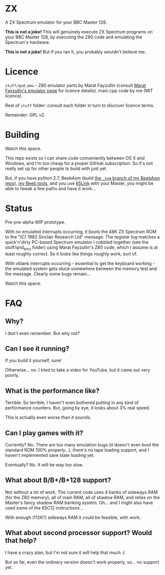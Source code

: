 * ZX

A ZX Spectrum emulator for your BBC Master 128.

*This is not a joke!* This will genuinely execute ZX Spectrum programs
on your BBC Master 128, by executing the Z80 code and emulating the
Spectrum's hardware.

*This is not a joke!* But if you ran it, you probably wouldn't believe
me.

* Licence

=stuff/qnd_emu= - Z80 emulator parts by Marat Fayzullin (consult [[http://fms.komkon.org/EMUL8/][Marat
Fayzullin's emulator page]] for licence details). main.cpp code by me
(MIT licence).

Rest of =stuff= folder: consult each folder in turn to discover
licence terms.

Remainder: GPL v2.

* Building

Watch this space.

This repo exists so I can share code conveniently between OS X and
Windows, and I'm too cheap for a proper GitHub subscription. So it's
not really set up for other people to build with just yet.

But, if you have python 2.7, BeebAsm (build [[https://github.com/tom-seddon/beebasm/tree/_tom][the =_tom= branch of my
BeebAsm repo]]), [[https://github.com/tom-seddon/beeb][my Beeb tools]], and you use [[http://web.inter.nl.net/users/J.Kortink/home/software/65link/][65Link]] with your Master, you
might be able to tweak a few paths and have it work...

* Status

Pre-pre-alpha WIP prototype.

With no emulated interrupts occurring, it boots the 48K ZX Spectrum
ROM to the "(C) 1982 Sinclair Research Ltd" message. The register log
matches a quick'n'dirty PC-based Spectrum emulator I cobbled together
(see the stuff/qnd_emu folder) using Marat Fayzullin's Z80 code, which
I assume is at least roughly correct. So it looks like things roughly
work, sort of.

With vblank interrupts occurring - essential to get the keyboard
working - the emulated system gets stuck somewhere between the memory
test and the message. Clearly some bugs remain...

Watch this space.

* FAQ

** Why?

I don't even remember. But why not?

** Can I see it running?

If you build it yourself, sure!

Otherwise... no. I tried to take a video for YouTube, but it came out
very poorly.

** What is the performance like?

Terrible. So terrible, I haven't even bothered putting in any kind of
performance counters. But, going by eye, it looks about 3% real speed.

This is actually even worse than it sounds.

** Can I play games with it?

Currently? No. There are too many emulation bugs (it doesn't even boot
the standard ROM 100% properly...), there's no tape loading support,
and I haven't implemented save state loading yet.

Eventually? No. It will be way too slow.

** What about B/B+/B+128 support?

Not without a lot of work. The current code uses 4 banks of sideways
RAM (for the Z80 memory), all of main RAM, all of shadow RAM, and
relies on the Master's fancy shadow RAM banking system. Oh... and I
might also have used some of the 65C12 instructions...

With enough (112K?) sideways RAM it could be feasible, with work.

** What about second processor support? Would that help?

I have a crazy plan, but I'm not sure it will help that much :(

But so far, even the ordinary version doesn't work properly, so... no
support yet.

